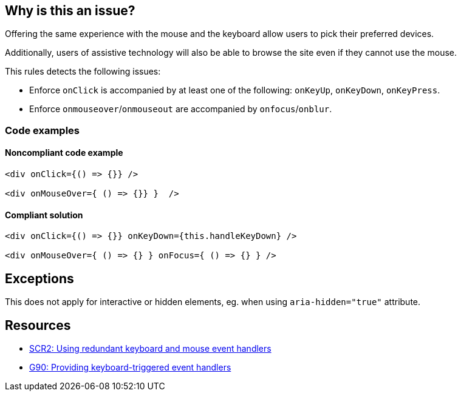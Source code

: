 == Why is this an issue?

Offering the same experience with the mouse and the keyboard allow users to pick their preferred devices.

Additionally, users of assistive technology will also be able to browse the site even if they cannot use the mouse.

This rules detects the following issues:

 - Enforce `onClick` is accompanied by at least one of the following: `onKeyUp`, `onKeyDown`, `onKeyPress`.
 - Enforce `onmouseover`/`onmouseout` are accompanied by `onfocus`/`onblur`.

=== Code examples

==== Noncompliant code example

[source,text,diff-id=1,diff-type=noncompliant]
----
<div onClick={() => {}} />

<div onMouseOver={ () => {}} }  />
----

==== Compliant solution

[source,text,diff-id=1,diff-type=compliant]
----
<div onClick={() => {}} onKeyDown={this.handleKeyDown} />

<div onMouseOver={ () => {} } onFocus={ () => {} } />
----

== Exceptions

This does not apply for interactive or hidden elements, eg. when using `aria-hidden="true"` attribute.

== Resources

* https://www.w3.org/TR/WCAG20-TECHS/SCR2.html[SCR2: Using redundant keyboard and mouse event handlers]
* https://www.w3.org/TR/WCAG20-TECHS/G90.html[G90: Providing keyboard-triggered event handlers]